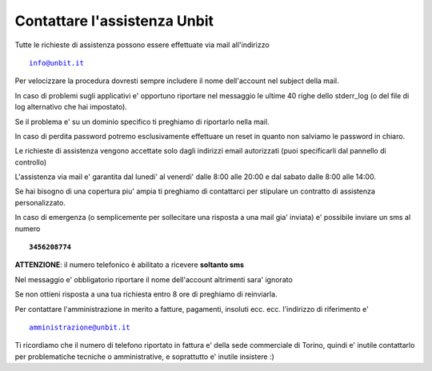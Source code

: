 Contattare l'assistenza Unbit
=============================

Tutte le richieste di assistenza possono essere effettuate via mail all'indirizzo 

.. parsed-literal::
  info@unbit.it

Per velocizzare la procedura dovresti sempre includere il nome dell'account nel subject della mail.

In caso di problemi sugli applicativi e' opportuno riportare nel messaggio le ultime 40 righe dello stderr_log
(o del file di log alternativo che hai impostato).

Se il problema e' su un dominio specifico ti preghiamo di riportarlo nella mail.

In caso di perdita password potremo esclusivamente effettuare un reset in quanto non salviamo le password in chiaro.

Le richieste di assistenza vengono accettate solo dagli indirizzi email autorizzati (puoi specificarli dal pannello di controllo)

L'assistenza via mail e' garantita dal lunedi' al venerdi' dalle 8:00 alle 20:00 e dal sabato dalle 8:00 alle 14:00.

Se hai bisogno di una copertura piu' ampia ti preghiamo di contattarci per stipulare un contratto di assistenza personalizzato.

In caso di emergenza (o semplicemente per sollecitare una risposta a una mail gia' inviata) e' possibile inviare un sms al numero

.. parsed-literal::
   **3456208774**

**ATTENZIONE**: il numero telefonico è abilitato a ricevere **soltanto sms**

Nel messaggio e' obbligatorio riportare il nome dell'account altrimenti sara' ignorato

Se non ottieni risposta a una tua richiesta entro 8 ore di preghiamo di reinviarla.

Per contattare l'amministrazione in merito a fatture, pagamenti, insoluti ecc. ecc. l'indirizzo di riferimento e'

.. parsed-literal::
   amministrazione@unbit.it

Ti ricordiamo che il numero di telefono riportato in fattura e' della sede commerciale di Torino, quindi e' inutile contattarlo
per problematiche tecniche o amministrative, e soprattutto e' inutile insistere :)
